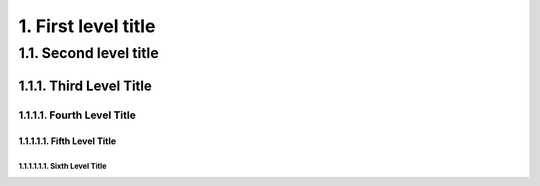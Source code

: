1. First level title
====================

1.1. Second level title
-----------------------

1.1.1. Third Level Title
~~~~~~~~~~~~~~~~~~~~~~~~

1.1.1.1. Fourth Level Title
^^^^^^^^^^^^^^^^^^^^^^^^^^^

1.1.1.1.1. Fifth Level Title
""""""""""""""""""""""""""""

1.1.1.1.1.1. Sixth Level Title
''''''''''''''''''''''''''''''


.. code-block:: text
    1. First level title
    ====================
    
    1.1. Second level title
    -----------------------
    
    1.1.1. Third Level Title
    ~~~~~~~~~~~~~~~~~~~~~~~~
    
    1.1.1.1. Fourth Level Title
    ^^^^^^^^^^^^^^^^^^^^^^^^^^^
    
    1.1.1.1.1. Fifth Level Title
    """"""""""""""""""""""""""""
    
    1.1.1.1.1.1. Sixth Level Title
    ''''''''''''''''''''''''''''''
